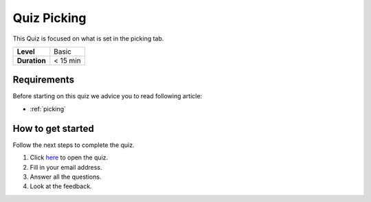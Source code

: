 .. _quiz-picking:

Quiz Picking
============

This Quiz is focused on what is set in the picking tab.  

+--------------+------------+
| **Level**    | Basic      |
+--------------+------------+
| **Duration** | < 15 min   |
+--------------+------------+

Requirements
------------

Before starting on this quiz we advice you to read following
article:

-  :ref:`picking`

How to get started
------------------

Follow the next steps to complete the quiz.

#. Click 
   `here <https://docs.google.com/forms/d/e/1FAIpQLScJziAowyrULbLOd4t0rRVTBuWvl3gziF4IKmXFlkHXPcwcmw/viewform?usp=sf_link>`__
   to open the quiz.
#. Fill in your email address.
#. Answer all the questions.
#. Look at the feedback.